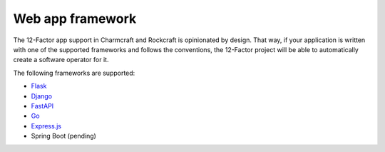 Web app framework
=================

The 12-Factor app support in Charmcraft and Rockcraft is opinionated by design.
That way, if your application is written with one of the supported frameworks
and follows the conventions, the 12-Factor project will be able to automatically
create a software operator for it.


The following frameworks are supported:

- `Flask <https://canonical-charmcraft.readthedocs-hosted.com/latest/reference/extensions/flask-framework-extension/>`_
- `Django <https://canonical-charmcraft.readthedocs-hosted.com/latest/reference/extensions/django-framework-extension/>`_
- `FastAPI <https://canonical-charmcraft.readthedocs-hosted.com/latest/reference/extensions/fastapi-framework-extension/>`_
- `Go <https://canonical-charmcraft.readthedocs-hosted.com/latest/reference/extensions/go-framework-extension/>`_
- `Express.js <https://canonical-charmcraft.readthedocs-hosted.com/latest/reference/extensions/express-framework-extension/>`_
- Spring Boot (pending)
